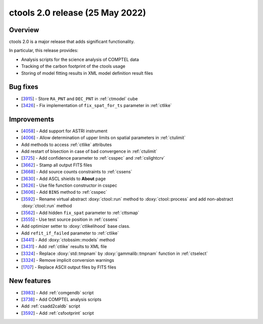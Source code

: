 .. _2.0:

ctools 2.0 release (25 May 2022)
================================

Overview
--------

ctools 2.0 is a major release that adds significant functionality.

In particular, this release provides:

* Analysis scripts for the science analysis of COMPTEL data
* Tracking of the carbon footprint of the ctools usage
* Storing of model fitting results in XML model definition result files


Bug fixes
---------

* [`3915 <https://cta-redmine.irap.omp.eu/issues/3915>`_] -
  Store ``RA_PNT`` and ``DEC_PNT`` in :ref:`ctmodel` cube
* [`3426 <https://cta-redmine.irap.omp.eu/issues/3426>`_] -
  Fix implementation of ``fix_spat_for_ts`` parameter in :ref:`ctlike`


Improvements
------------

* [`4058 <https://cta-redmine.irap.omp.eu/issues/4058>`_] -
  Add support for ASTRI instrument
* [`4006 <https://cta-redmine.irap.omp.eu/issues/4006>`_] -
  Allow determination of upper limits on spatial parameters in :ref:`ctulimit`
* Add methods to access :ref:`ctlike` attributes
* Add restart of bisection in case of bad convergence in :ref:`ctulimit`
* [`3725 <https://cta-redmine.irap.omp.eu/issues/3725>`_] -
  Add confidence parameter to :ref:`csspec` and :ref:`cslightcrv`
* [`3662 <https://cta-redmine.irap.omp.eu/issues/3662>`_] -
  Stamp all output FITS files
* [`3668 <https://cta-redmine.irap.omp.eu/issues/3668>`_] -
  Add source counts constraints to :ref:`cssens`
* [`3630 <https://cta-redmine.irap.omp.eu/issues/3630>`_] -
  Add ASCL shields to **About** page
* [`3626 <https://cta-redmine.irap.omp.eu/issues/3626>`_] -
  Use file function constructor in csspec
* [`3606 <https://cta-redmine.irap.omp.eu/issues/3606>`_] -
  Add ``BINS`` method to :ref:`csspec`
* [`3592 <https://cta-redmine.irap.omp.eu/issues/3592>`_] -
  Rename virtual abstract :doxy:`ctool::run` method to :doxy:`ctool::process` and add non-abstract :doxy:`ctool::run` method
* [`3562 <https://cta-redmine.irap.omp.eu/issues/3562>`_] -
  Add hidden ``fix_spat`` parameter to :ref:`cttsmap`
* [`3555 <https://cta-redmine.irap.omp.eu/issues/3555>`_] -
  Use test source position in :ref:`cssens`
* Add optimizer setter to :doxy:`ctlikelihood` base class.
* Add ``refit_if_failed`` parameter to :ref:`ctlike`
* [`3441 <https://cta-redmine.irap.omp.eu/issues/3441>`_] -
  Add :doxy:`ctobssim::models` method
* [`3431 <https://cta-redmine.irap.omp.eu/issues/3431>`_] -
  Add :ref:`ctlike` results to XML file
* [`3324 <https://cta-redmine.irap.omp.eu/issues/3324>`_] -
  Replace :doxy:`std::tmpnam` by :doxy:`gammalib::tmpnam` function in :ref:`ctselect`
* [`3324 <https://cta-redmine.irap.omp.eu/issues/3324>`_] -
  Remove implicit conversion warnings
* [`1707 <https://cta-redmine.irap.omp.eu/issues/1707>`_] -
  Replace ASCII output files by FITS files


New features
------------

* [`3983 <https://cta-redmine.irap.omp.eu/issues/3983>`_] -
  Add :ref:`comgendb` script
* [`3738 <https://cta-redmine.irap.omp.eu/issues/3738>`_] -
  Add COMPTEL analysis scripts
* Add :ref:`csadd2caldb` script
* [`3592 <https://cta-redmine.irap.omp.eu/issues/3592>`_] -
  Add :ref:`csfootprint` script
